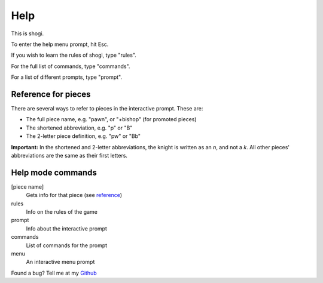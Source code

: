 .. _main_help:

Help
====

This is shogi.

To enter the help menu prompt, hit Esc.

If you wish to learn the rules of shogi, type "rules".

For the full list of commands, type "commands".

For a list of different prompts, type "prompt".

.. TODO: Links to other files

.. _reference:

Reference for pieces
--------------------

There are several ways to refer to pieces in the interactive prompt. These are:

- The full piece name, e.g. "pawn", or "+bishop" (for promoted pieces)

- The shortened abbreviation, e.g. "p" or "B"

- The 2-letter piece definition, e.g. "pw" or "Bb"

**Important:** In the shortened and 2-letter abbreviations, the knight is
written as an *n*, and not a *k*. All other pieces' abbreviations are the same
as their first letters.

Help mode commands
------------------

[piece name]
    Gets info for that piece (see reference_)
rules
    Info on the rules of the game
prompt
    Info about the interactive prompt
commands
    List of commands for the prompt
menu
    An interactive menu prompt

.. _Github: https://www.github.com/PatrickNorton/Shogi

Found a bug? Tell me at my Github_
